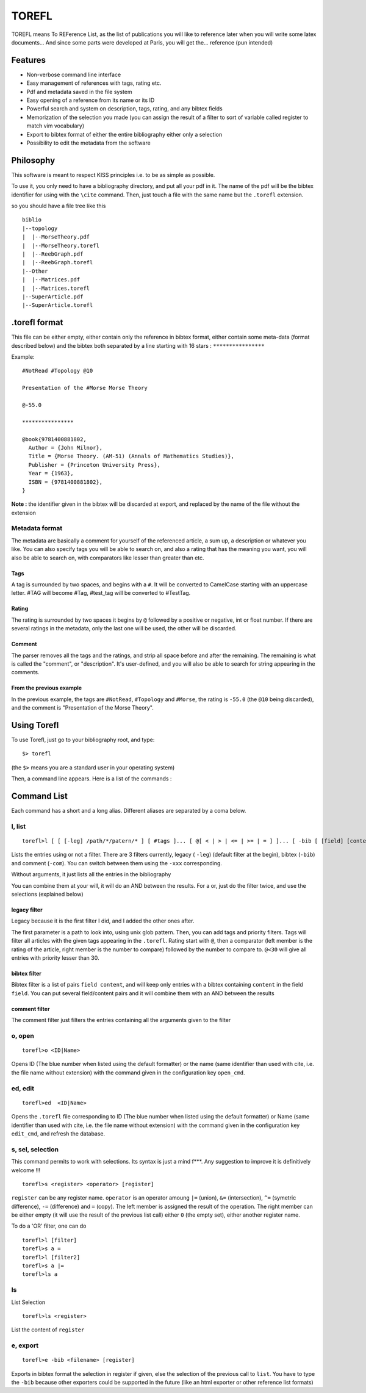 ======
TOREFL
======

TOREFL means To REFerence List, as the list of publications you will like to reference later when you will write some latex documents... And since some parts were developed at Paris, you will get the... reference (pun intended)

Features
========

* Non-verbose command line interface
* Easy management of references with tags, rating etc.
* Pdf and metadata saved in the file system
* Easy opening of a reference from its name or its ID
* Powerful search and system on description, tags, rating, and any bibtex fields
* Memorization of the selection you made (you can assign the result of a filter to sort of variable called register to match vim vocabulary)
* Export to bibtex format of either the entire bibliography either only a selection
* Possibility to edit the metadata from the software

Philosophy
==========

This software is meant to respect KISS principles i.e. to be as simple as possible.

To use it, you only need to have a bibliography directory, and put all your pdf in it. The name of the pdf will be the bibtex identifier for using with the ``\cite`` command. Then, just touch a file with the same name but the ``.torefl`` extension.

so you should have a file tree like this ::

    biblio
    |--topology
    |  |--MorseTheory.pdf
    |  |--MorseTheory.torefl
    |  |--ReebGraph.pdf
    |  |--ReebGraph.torefl
    |--Other
    |  |--Matrices.pdf
    |  |--Matrices.torefl
    |--SuperArticle.pdf
    |--SuperArticle.torefl

.torefl format
==============

This file can be either empty, either contain only the reference in bibtex format, either contain some meta-data (format described below) and the bibtex both separated by a line starting with 16 stars : ``****************``

Example::

    #NotRead #Topology @10 
    
    Presentation of the #Morse Morse Theory
    
    @-55.0
    
    ****************
    
    @book{9781400881802,
      Author = {John Milnor},
      Title = {Morse Theory. (AM-51) (Annals of Mathematics Studies)},
      Publisher = {Princeton University Press},
      Year = {1963},
      ISBN = {9781400881802},
    }

**Note :** the identifier given in the bibtex will be discarded at export, and replaced by the name of the file without the extension

Metadata format
---------------

The metadata are basically a comment for yourself of the referenced article, a sum up, a description or whatever you like. You can also specify tags you will be able to search on, and also a rating that has the meaning you want, you will also be able to search on, with comparators like lesser than greater than etc.

Tags
~~~~

A tag is surrounded by two spaces, and begins with a ``#``. It will be converted to CamelCase starting with an uppercase letter. #TAG will become #Tag, #test\_tag will be converted to #TestTag.

Rating
~~~~~~

The rating is surrounded by two spaces it begins by ``@`` followed by a positive or negative, int or float number. If there are several ratings in the metadata, only the last one will be used, the other will be discarded.

Comment
~~~~~~~

The parser removes all the tags and the ratings, and strip all space before and after the remaining. The remaining is what is called the "comment", or "description". It's user-defined, and you will also be able to search for string appearing in the comments.

From the previous example
~~~~~~~~~~~~~~~~~~~~~~~~~

In the previous example, the tags are ``#NotRead``, ``#Topology`` and ``#Morse``, the rating is ``-55.0`` (the ``@10`` being discarded), and the comment is "Presentation of the Morse Theory".

Using Torefl
============

To use Torefl, just go to your bibliography root, and type::

    $> torefl

(the ``$>`` means you are a standard user in your operating system)

Then, a command line appears. Here is a list of the commands :

Command List
============

Each command has a short and a long alias. Different aliases are separated by a coma below.

l, list
-------

::

    torefl>l [ [ [-leg] /path/*/patern/* ] [ #tags ]... [ @[ < | > | <= | >= | = ] ]... [ -bib [ [field] [content] ]... ] [-com [commentSearch] ]...

Lists the entries using or not a filter. There are 3 filters currently, legacy ( ``-leg``) (default filter at the begin), bibtex (``-bib``) and comment (``-com``). You can switch between them using the ``-xxx`` corresponding.

Without arguments, it just lists all the entries in the bibliography

You can combine them at your will, it will do an AND between the results. For a or, just do the filter twice, and use the selections (explained below)

legacy filter
~~~~~~~~~~~~~

Legacy because it is the first filter I did, and I added the other ones after.

The first parameter is a path to look into, using unix glob pattern. Then, you can add tags and priority filters. Tags will filter all articles with the given tags appearing in the ``.torefl``.
Rating start with ``@``, then a comparator (left member is the rating of the article, right member is the number to compare) followed by the number to compare to. ``@<30`` will give all entries with priority lesser than 30.

bibtex filter
~~~~~~~~~~~~~

Bibtex filter is a list of pairs ``field content``, and will keep only entries with a bibtex containing ``content`` in the field ``field``. You can put several field/content pairs and it will combine them with an AND between the results

comment filter
~~~~~~~~~~~~~~

The comment filter just filters the entries containing all the arguments given to the filter

o, open
-------

::

    torefl>o <ID|Name>

Opens ID (The blue number when listed using the default formatter) or the name (same identifier than used with \cite, i.e. the file name without extension) with the command given in the configuration key ``open_cmd``.

ed, edit
--------

::

   torefl>ed  <ID|Name>

Opens the ``.torefl`` file corresponding to ID (The blue number when listed using the default formatter) or Name (same identifier than used with \cite, i.e. the file name without extension) with the command given in the configuration key ``edit_cmd``, and refresh the database.

s, sel, selection
-----------------

This command permits to work with selections. Its syntax is just a mind f***. Any suggestion to improve it is definitively welcome !!!

::

    torefl>s <register> <operator> [register]

``register`` can be any register name. ``operator`` is an operator amoung ``|=`` (union), ``&=`` (intersection), ``^=`` (symetric difference), ``-=`` (difference) and ``=`` (copy).
The left member is assigned the result of the operation. The right member can be either empty (it will use the result of the previous list call) either ``0`` (the empty set), either another register name.

To do a 'OR' filter, one can do ::

    torefl>l [filter]
    torefl>s a =
    torefl>l [filter2]
    torefl>s a |=
    torefl>ls a

ls
---

List Selection ::

    torefl>ls <register>

List the content of ``register``

e, export
---------

::

    torefl>e -bib <filename> [register]

Exports in bibtex format the selection in register if given, else the selection of the previous call to ``list``. You have to type the ``-bib`` because other exporters could be supported in the future (like an html exporter or other reference list formats)


